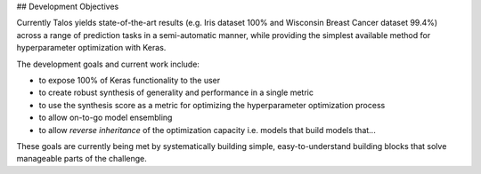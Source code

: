 ## Development Objectives

Currently Talos yields state-of-the-art results (e.g. Iris dataset 100% and Wisconsin Breast Cancer dataset 99.4%) across a range of prediction tasks in a semi-automatic manner, while providing the simplest available method for hyperparameter optimization with Keras.

The development goals and current work include:

- to expose 100% of Keras functionality to the user
- to create robust synthesis of generality and performance in a single metric 
- to use the synthesis score as a metric for optimizing the hyperparameter optimization process
- to allow on-to-go model ensembling
- to allow *reverse inheritance* of the optimization capacity i.e. models that build models that...

These goals are currently being met by systematically building simple, easy-to-understand building blocks that solve manageable parts of the challenge.
